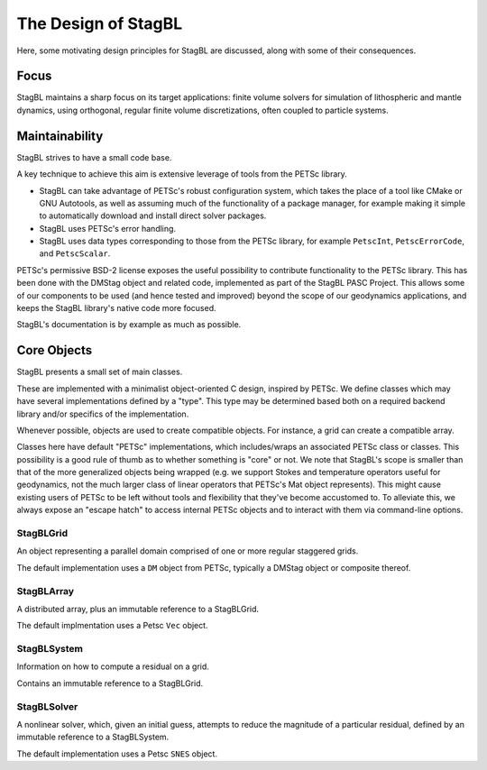 ====================
The Design of StagBL
====================

Here, some motivating design principles for StagBL are discussed, along
with some of their consequences.

Focus
=====

StagBL maintains a sharp focus on its target applications: finite volume
solvers for simulation of lithospheric and mantle dynamics, using orthogonal,
regular finite volume discretizations, often coupled to particle systems.

Maintainability
===============

StagBL strives to have a small code base.

A key technique to achieve this aim is extensive leverage of tools from the
PETSc library.

* StagBL can take advantage of PETSc's robust configuration system, which takes
  the place of a tool like CMake or GNU Autotools, as well as assuming much of
  the functionality of a package manager, for example making it simple to
  automatically download and install direct solver packages.
* StagBL uses PETSc's error handling.
* StagBL uses data types corresponding to those from the PETSc library, for
  example ``PetscInt``, ``PetscErrorCode``, and ``PetscScalar``.

PETSc's permissive BSD-2 license exposes the useful possibility to contribute
functionality to the PETSc library. This has been done with the DMStag object
and related code, implemented as part of the StagBL PASC Project. This allows
some of our components to be used (and hence tested and improved) beyond the scope
of our geodynamics applications, and keeps the StagBL library's native code
more focused.

StagBL's documentation is by example as much as possible.

Core Objects
============

StagBL presents a small set of main classes.

These are implemented with a minimalist object-oriented C design, inspired by PETSc.
We define classes which may have several implementations defined by a "type". This type
may be determined based both on a required backend library and/or specifics of the
implementation.

Whenever possible, objects are used to create compatible objects. For instance,
a grid can create a compatible array.

Classes here have default "PETSc" implementations, which includes/wraps an
associated PETSc class or classes. This possibility is a good rule of thumb as
to whether something is "core" or not. We note that StagBL's scope is smaller
than that of the more generalized objects being wrapped (e.g. we support Stokes
and temperature operators useful for geodynamics, not the much larger class of
linear operators that PETSc's Mat object represents).  This might cause
existing users of PETSc to be left without tools and flexibility that they've
become accustomed to. To alleviate this, we always expose an "escape hatch" to
access internal PETSc objects and to interact with them via command-line
options.

StagBLGrid
----------

An object representing a parallel domain comprised of one or more
regular staggered grids.

The default implementation uses a ``DM`` object from PETSc, typically
a DMStag object or composite thereof.

StagBLArray
-----------
A distributed array, plus an immutable reference to a StagBLGrid.

The default implmentation uses a Petsc ``Vec`` object.

StagBLSystem
------------
Information on how to compute a residual on a grid.

Contains an immutable reference to a StagBLGrid.

StagBLSolver
------------
A nonlinear solver, which, given an initial guess, attempts to reduce the magnitude
of a particular residual, defined by an immutable reference to a StagBLSystem.

The default implementation uses a Petsc ``SNES`` object.
